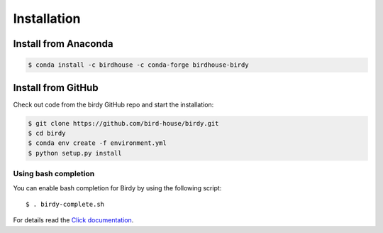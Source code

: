 .. _installation:

************
Installation
************

Install from Anaconda
=====================

.. image:: http://anaconda.org/birdhouse/birdhouse-birdy/badges/installer/conda.svg
   :target: http://anaconda.org/birdhouse/birdhouse-birdy
   :alt: Ananconda Install

.. image:: http://anaconda.org/birdhouse/birdhouse-birdy/badges/version.svg
   :target: http://anaconda.org/birdhouse/birdhouse-birdy
   :alt: Anaconda Version

.. image:: http://anaconda.org/birdhouse/birdhouse-birdy/badges/downloads.svg
   :target: http://anaconda.org/birdhouse/birdhouse-birdy
   :alt: Anaconda Downloads

.. code-block:: sh

   $ conda install -c birdhouse -c conda-forge birdhouse-birdy

Install from GitHub
===================

Check out code from the birdy GitHub repo and start the installation:

.. code-block:: sh

   $ git clone https://github.com/bird-house/birdy.git
   $ cd birdy
   $ conda env create -f environment.yml
   $ python setup.py install

Using bash completion
+++++++++++++++++++++

You can enable bash completion for Birdy by using the following script::

  $ . birdy-complete.sh

For details read the `Click documentation <http://click.pocoo.org/6/bashcomplete/>`_.
